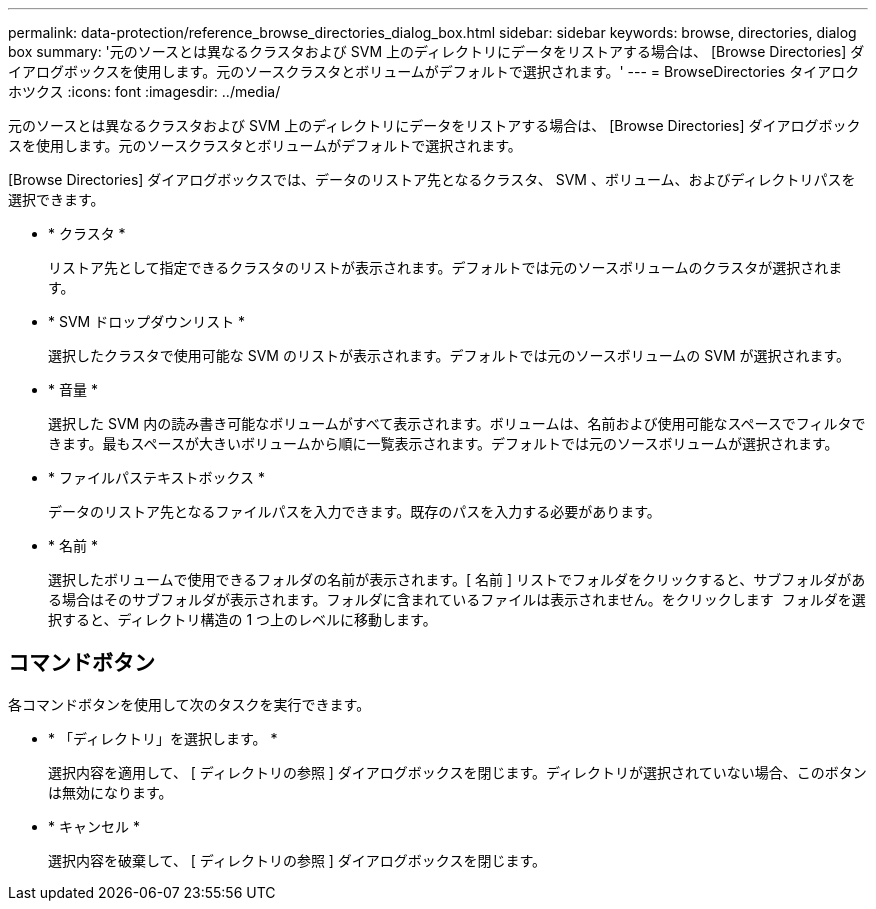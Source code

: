 ---
permalink: data-protection/reference_browse_directories_dialog_box.html 
sidebar: sidebar 
keywords: browse, directories, dialog box 
summary: '元のソースとは異なるクラスタおよび SVM 上のディレクトリにデータをリストアする場合は、 [Browse Directories] ダイアログボックスを使用します。元のソースクラスタとボリュームがデフォルトで選択されます。' 
---
= BrowseDirectories タイアロクホツクス
:icons: font
:imagesdir: ../media/


[role="lead"]
元のソースとは異なるクラスタおよび SVM 上のディレクトリにデータをリストアする場合は、 [Browse Directories] ダイアログボックスを使用します。元のソースクラスタとボリュームがデフォルトで選択されます。

[Browse Directories] ダイアログボックスでは、データのリストア先となるクラスタ、 SVM 、ボリューム、およびディレクトリパスを選択できます。

* * クラスタ *
+
リストア先として指定できるクラスタのリストが表示されます。デフォルトでは元のソースボリュームのクラスタが選択されます。

* * SVM ドロップダウンリスト *
+
選択したクラスタで使用可能な SVM のリストが表示されます。デフォルトでは元のソースボリュームの SVM が選択されます。

* * 音量 *
+
選択した SVM 内の読み書き可能なボリュームがすべて表示されます。ボリュームは、名前および使用可能なスペースでフィルタできます。最もスペースが大きいボリュームから順に一覧表示されます。デフォルトでは元のソースボリュームが選択されます。

* * ファイルパステキストボックス *
+
データのリストア先となるファイルパスを入力できます。既存のパスを入力する必要があります。

* * 名前 *
+
選択したボリュームで使用できるフォルダの名前が表示されます。[ 名前 ] リストでフォルダをクリックすると、サブフォルダがある場合はそのサブフォルダが表示されます。フォルダに含まれているファイルは表示されません。をクリックします image:../media/icon_upfolder.gif[""] フォルダを選択すると、ディレクトリ構造の 1 つ上のレベルに移動します。





== コマンドボタン

各コマンドボタンを使用して次のタスクを実行できます。

* * 「ディレクトリ」を選択します。 *
+
選択内容を適用して、 [ ディレクトリの参照 ] ダイアログボックスを閉じます。ディレクトリが選択されていない場合、このボタンは無効になります。

* * キャンセル *
+
選択内容を破棄して、 [ ディレクトリの参照 ] ダイアログボックスを閉じます。


